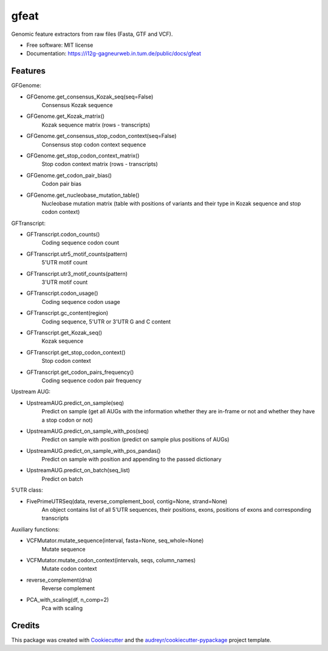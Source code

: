 ===============================
gfeat
===============================


.. image:: https://img.shields.io/pypi/v/gfeat.svg
        :target: https://pypi.python.org/pypi/gfeat

.. image:: https://img.shields.io/travis/avsecz/gfeat.svg
        :target: https://travis-ci.org/avsecz/gfeat

.. image:: https://readthedocs.org/projects/gfeat/badge/?version=latest
        :target: https://gfeat.readthedocs.io/en/latest/?badge=latest
        :alt: Documentation Status

.. image:: https://pyup.io/repos/github/avsecz/gfeat/shield.svg
     :target: https://pyup.io/repos/github/avsecz/gfeat/
     :alt: Updates


Genomic feature extractors from raw files (Fasta, GTF and VCF).


* Free software: MIT license
* Documentation: https://i12g-gagneurweb.in.tum.de/public/docs/gfeat


Features
--------

GFGenome:

* GFGenome.get_consensus_Kozak_seq(seq=False)
    Consensus Kozak sequence

* GFGenome.get_Kozak_matrix()
    Kozak sequence matrix (rows - transcripts)

* GFGenome.get_consensus_stop_codon_context(seq=False)
    Consensus stop codon context sequence

* GFGenome.get_stop_codon_context_matrix()
    Stop codon context matrix (rows - transcripts)

* GFGenome.get_codon_pair_bias()
    Codon pair bias

* GFGenome.get_nucleobase_mutation_table()
    Nucleobase mutation matrix (table with positions of variants and their type in Kozak sequence and stop codon context)

GFTranscript:

* GFTranscript.codon_counts()
    Coding sequence codon count

* GFTranscript.utr5_motif_counts(pattern)
    5'UTR motif count

* GFTranscript.utr3_motif_counts(pattern)
    3'UTR motif count

* GFTranscript.codon_usage()
    Coding sequence codon usage

* GFTranscript.gc_content(region)
    Coding sequence, 5'UTR or 3'UTR G and C content

* GFTranscript.get_Kozak_seq()
    Kozak sequence

* GFTranscript.get_stop_codon_context()
    Stop codon context

* GFTranscript.get_codon_pairs_frequency()
    Coding sequence codon pair frequency

Upstream AUG:

* UpstreamAUG.predict_on_sample(seq)
    Predict on sample (get all AUGs with the information whether they are in-frame or not and whether they have a stop codon or not)

* UpstreamAUG.predict_on_sample_with_pos(seq)
    Predict on sample with position (predict on sample plus positions of AUGs)

* UpstreamAUG.predict_on_sample_with_pos_pandas()
    Predict on sample with position and appending to the passed dictionary

* UpstreamAUG.predict_on_batch(seq_list)
    Predict on batch

5'UTR class:

* FivePrimeUTRSeq(data, reverse_complement_bool, contig=None, strand=None)
    An object contains list of all 5'UTR sequences, their positions, exons, positions of exons and corresponding transcripts

Auxiliary functions:

* VCFMutator.mutate_sequence(interval, fasta=None, seq_whole=None)
    Mutate sequence

* VCFMutator.mutate_codon_context(intervals, seqs, column_names)
    Mutate codon context

* reverse_complement(dna)
    Reverse complement

* PCA_with_scaling(df, n_comp=2)
    Pca with scaling

Credits
---------

This package was created with Cookiecutter_ and the `audreyr/cookiecutter-pypackage`_ project template.

.. _Cookiecutter: https://github.com/audreyr/cookiecutter
.. _`audreyr/cookiecutter-pypackage`: https://github.com/audreyr/cookiecutter-pypackage

